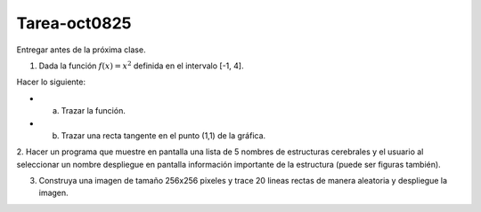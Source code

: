 Tarea-oct0825
=============

Entregar antes de la próxima clase.

1. Dada la función :math:`f(x)=x^2` definida en el intervalo [-1, 4].

Hacer lo siguiente:

* a) Trazar la función.
* b) Trazar una recta tangente en el punto (1,1) de la gráfica.

2. Hacer un programa que muestre en pantalla una lista de 5 nombres de estructuras cerebrales y el usuario al seleccionar un nombre
despliegue en pantalla información importante de la estructura (puede ser figuras también).

3. Construya una imagen de tamaño 256x256 pixeles y trace 20 lineas rectas de manera aleatoria y despliegue la imagen.

